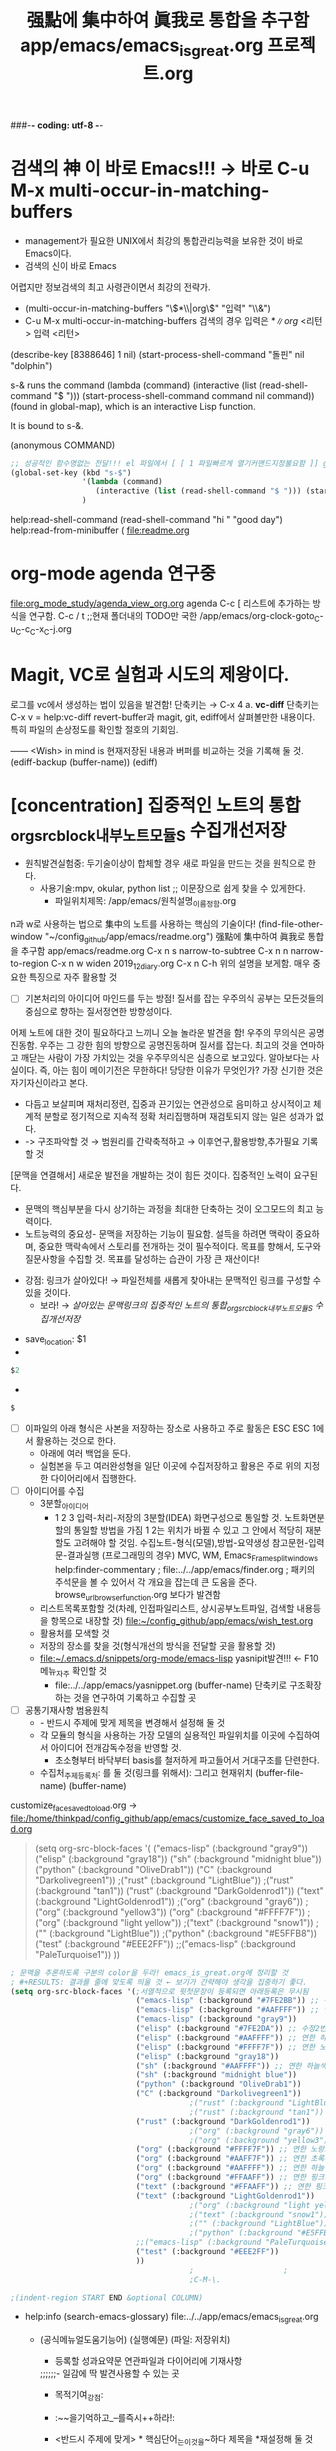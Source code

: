 #+STARTUP: showeverything indent
#+TITLE: 强點에 集中하여 眞我로 통합을 추구함 app/emacs/emacs_is_great.org
#+TITLE: 프로젝트.org
#+Core_VALUE: For WHAT?, WHY, and Meta
#+where_is_source_FILE: (find-file "~/config_github/app/emacs/emacs_is_great.org")
#+CREATOR: LEEJEONGPYO
###-*- coding: utf-8 -*-

* 검색의 神 이 바로 Emacs!!! → 바로 C-u M-x multi-occur-in-matching-buffers
- management가 필요한 UNIX에서 최강의 통합관리능력을 보유한 것이 바로 Emacs이다.
- 검색의 신이 바로 Emacs
어렵지만 정보검색의 최고 사령관이면서 최강의 전략가.
- (multi-occur-in-matching-buffers "\\(*\\|org\\)" "입력" "\\&")
- C-u M-x multi-occur-in-matching-buffers 검색의 경우 입력은 \(*\|org\) <리턴> 입력 <리턴>
(describe-key [8388646] 1 nil) (start-process-shell-command "돌핀" nil "dolphin")

s-& runs the command (lambda (command) (interactive (list
(read-shell-command "$ "))) (start-process-shell-command command nil
command)) (found in global-map), which is an interactive Lisp
function.

It is bound to s-&.

(anonymous COMMAND)
#+begin_src emacs-lisp
  ;; 성공적인 함수명없는 전달!!! el 파일에서 [ [ 1 파일빠르게 열기커맨드지정불요함 ]] global-set-key.org read-shell-command.org
  (global-set-key (kbd "s-$")
                  '(lambda (command)
                     (interactive (list (read-shell-command "$ "))) (start-process-shell-command command nil command))
                  )
#+end_src
help:read-shell-command
(read-shell-command "hi " "good day")
help:read-from-minibuffer (
file:readme.org
* org-mode agenda 연구중
file:org_mode_study/agenda_view_org.org
agenda C-c [ 리스트에 추가하는 방식을 연구함.
       C-c / t ;;현재 폴더내의 TODO만 국한 
/app/emacs/org-clock-goto_C-u_C-c_C-x_C-j.org
* Magit, VC로 실험과 시도의 제왕이다.
로그를 vc에서 생성하는 법이 있음을 발견함!
	단축키는 → C-x 4 a.
*vc-diff* 단축키는 C-x v =  help:vc-diff revert-buffer과 magit, git, ediff에서 살펴볼만한 내용이다.
	특히 파일의 손상정도를 확인할 절호의 기회임.

:연구중_저장내용_버퍼:
------ <Wish> in mind is 현재저장된 내용과 버퍼를 비교하는 것을 기록해 둘 것.
(ediff-backup (buffer-name))
(ediff)
:END:

* [concentration] 집중적인 노트의 통합_org_src_block_내부노트_모듈S 수집개선저장
- 원칙발견실험중: 두기술이상이 합체할 경우 새로 파일을 만드는 것을 원칙으로 한다.
      - 사용기술:mpv, okular, python list ;; 이문장으로 쉽게 찾을 수 있게한다.
        - 파일위치제목: /app/emacs/원칙설명_이름정함.org

n과 w로 사용하는 법으로 集中의 노트를 사용하는 핵심의 기술이다!
(find-file-other-window "~/config_github/app/emacs/readme.org")
          强點에 集中하여 眞我로 통합을 추구함 app/emacs/readme.org
C-x n s         narrow-to-subtree       C-x n n        narrow-to-region
C-x n w         widen                 2019_12_diary.org
C-x n C-h       위의 설명을 보게함. 매우 중요한 특징으로 자주 활용할 것


- [ ]기본처리의 아이디어 마인드를 두는 방점! 질서를 잡는 우주의식
        공부는 모든것들의 중심으로 향하는 질서정연한 방향성이다. 
어제 노트에 대한 것이 필요하다고 느끼니 오늘 놀라운 발견을 함! 우주의 무의식은 공명진동함.
                                        우주는 그 강한 힘의 방향으로 공명진동하며 질서를 잡는다.
최고의 것을 연마하고 깨닫는 사람이 가장 가치있는 것을 우주무의식은 심층으로 보고있다.
알아보다는 사실이다. 즉, 아는 힘이 메이기전은 무한하다!
당당한 이유가 무엇인가?
가장 신기한 것은 자기자신이라고 본다.
  - 다듬고 보살피며 재처리정련, 집중과 끈기있는 연관성으로 음미하고 상시적이고 체계적 분할로 정기적으로 지속적 정확 처리집행하며 재검토되지 않는 일은 성과가 없다.
  -  -> 구조파악할 것 → 범원리를 간략축적하고 → 이후연구,활용방향,추가필요 기록할 것
[문맥을 연결해서] 새로운 발전을 개발하는 것이 힘든 것이다. 집중적인 노력이 요구된다.
- 문맥의 핵심부분을 다시 상기하는 과정을 최대한 단축하는 것이 오그모드의 최고 능력이다.
- 노트능력의 중요성- 문맥을 저장하는 기능이 필요함. 설득을 하려면 맥락이 중요하며, 중요한 맥락속에서 스토리를 전개하는 것이 필수적이다.
               목표를 향해서, 도구와 질문사항을 수집할 것.
               목표를 달성하는 습관이 가장 큰 재산이다!
# 문맥에 맞는 추론을 하는 것은 중요하다.

- 강점: 링크가 살아있다! → 파일전체를 새롭게 찾아내는 문맥적인 링크를 구성할 수 있을 것이다.
  - 보라! → [[*%5Bconcentration%5D %EC%A7%91%EC%A4%91%EC%A0%81%EC%9D%B8 %EB%85%B8%ED%8A%B8%EC%9D%98 %ED%86%B5%ED%95%A9_org_src_block_%EB%82%B4%EB%B6%80%EB%85%B8%ED%8A%B8_%EB%AA%A8%EB%93%88S %EC%88%98%EC%A7%91%EA%B0%9C%EC%84%A0%EC%A0%80%EC%9E%A5][살아있는 문맥링크의 집중적인 노트의 통합_org_src_block_내부노트_모듈S 수집개선저장]] 


  :꺽쇄s탭단축키로저장된yasnappet_angle_s_tab:
  #+begin_text org :what_in_your_Mind $0
- save_location: $1
- 
#+begin_src emacs-lisp :results silent
$2
#+end_src

- 
#+begin_src emacs-lisp :results silent
$
#+end_src
  #+end_text
  :end:


- [ ]이파일의 아래 형식은 사본을 저장하는 장소로 사용하고 주로 활동은 ESC ESC 1에서 활용하는 것으로 한다.
  - 아래에 여러 백업을 둔다.
  - 실험본을 두고 여러완성형을 일단 이곳에 수집저장하고 활용은 주로 위의 지정한 다이어리에서 집행한다.
- [ ] 아이디어를 수집
  - 3분할_아이디어
    - 1 2 3 입력-처리-저장의 3분할(IDEA) 화면구성으로 통일할 것. 노트화면분할의 통일할 방법을 가짐
      1 2는 위치가 바뀔 수 있고 그 안에서 적당히 재분할도 고려해야 할 것임.
       수집노트-형식(모델),방법-요약생성
       참고문헌-입력문-결과실행 (프로그래밍의 경우)  MVC, WM, Emacs_Frame_split_windows
       help:finder-commentary ; file:../../app/emacs/finder.org
       ; 패키의 주석문을 볼 수 있어서 각 개요을 잡는데 큰 도움을 준다. browse_url_browser_function.org 보다가 발견함

  - 리스트목록포함할 것(차례, 인접파일리스트, 상시공부노트파일, 검색할 내용등을 항목으로 내장할 것)
    file:~/config_github/app/emacs/wish_test.org
  - 활용처를 모색할 것
  - 저장의 장소를 찾을 것(형식개선의 방식을 전달할 곳을 활용할 것)
  - file:~/.emacs.d/snippets/org-mode/emacs-lisp yasnipit발견!!! ← F10메뉴_자주 확인할 것
    -  file:../../app/emacs/yasnippet.org (buffer-name) 단축키로 구조확장하는 것을 연구하여 기록하고 수집할 곳
- [ ] 공통기재사항 범용원칙
  - - 반드시 주제에 맞게 제목을 변경해서 설정해 둘 것
  - 각 모듈의 형식을 사용하는 가장 모델의 실용적인 파일위치를 이곳에 수집하여서 아이디어 전개감독수정을 반영할 것.
    - 초소형부터 바닥부터 basis를 철저하게 파고들어서 거대구조를 단련한다.
  - 수집처_주제등록처: 를 둘 것(링크를 위해서):  그리고 현재위치 (buffer-file-name) (buffer-name)

customize_face_saved_to_load.org -> file:/home/thinkpad/config_github/app/emacs/customize_face_saved_to_load.org


#+begin_quote elisp :backupbefore in emacsQ_load.el
     (setq org-src-block-faces '(
                                 ("emacs-lisp" (:background "gray9"))
				 ("elisp" (:background "gray18"))
				 ("sh" (:background "midnight blue"))
				 ("python" (:background "OliveDrab1"))
                                 ("C" (:background "Darkolivegreen1"))
					;("rust" (:background "LightBlue"))
					;("rust" (:background "tan1"))
				 ("rust" (:background "DarkGoldenrod1"))
				 ("text" (:background "LightGoldenrod1"))
				 ;("org" (:background "gray6"))
				 ;("org" (:background "yellow3"))
				 ("org" (:background "#FFFF7F"))
				 ;("org" (:background "light yellow"))
				 ;("text" (:background "snow1"))
                                 ;("" (:background "LightBlue"))
				 ;("python" (:background "#E5FFB8"))
                                 ("test" (:background "#EEE2FF"))
				 ;;("emacs-lisp" (:background "PaleTurquoise1"))
                                ))
#+end_quote

 #+begin_src emacs-lisp :results silent :이곳에서 실험을 전개하라
   ; 문맥을 추론하도록 구분의 color을 두라! emacs_is_great.org에 정리할 것
   ; #+RESULTS: 결과를 줄에 맞도록 띄울 것 ← 보기가 간략해야 생각을 집중하기 좋다.
   (setq org-src-block-faces '(;서열적으로 윗첫문장이 등록되면 아래등록은 무시됨
                               ("emacs-lisp" (:background "#7FE2BB")) ;; 수정1번한 연한 청록배경임-약간 진하게 잘어울림 org
                               ("emacs-lisp" (:background "#AAFFFF")) ;; 연한 하늘색배경임
                               ("emacs-lisp" (:background "gray9"))
                               ("elisp" (:background "#7FE2DA")) ;; 수정2번한 연한 청록배경임
                               ("elisp" (:background "#AAFFFF")) ;; 연한 하늘색배경임
                               ("elisp" (:background "#FFFF7F")) ;; 연한 노랑으로 좋은배경임
                               ("elisp" (:background "gray18"))
                               ("sh" (:background "#AAFFFF")) ;; 연한 하늘색배경임
                               ("sh" (:background "midnight blue"))
                               ("python" (:background "OliveDrab1"))
                               ("C" (:background "Darkolivegreen1"))
                                           ;("rust" (:background "LightBlue"))
                                           ;("rust" (:background "tan1"))
                               ("rust" (:background "DarkGoldenrod1"))
                                           ;("org" (:background "gray6"))
                                           ;("org" (:background "yellow3"))
                               ("org" (:background "#FFFF7F")) ;; 연한 노랑으로 좋은배경임
                               ("org" (:background "#AAFF7F")) ;; 연한 초록배경임
                               ("org" (:background "#AAFFFF")) ;; 연한 하늘색배경임
                               ("org" (:background "#FFAAFF")) ;; 연한 핑크배경임
                               ("text" (:background "#FFAAFF")) ;; 연한 핑크배경임
                               ("text" (:background "LightGoldenrod1"))
                                           ;("org" (:background "light yellow"))
                                           ;("text" (:background "snow1"))
                                           ;("" (:background "LightBlue"))
                                           ;("python" (:background "#E5FFB8"))
                               ;;("emacs-lisp" (:background "PaleTurquoise1"))
                               ("test" (:background "#EEE2FF"))
                               ))
                                           ;					;
                                           ;C-M-\.

   ;(indent-region START END &optional COLUMN)
 #+end_src
  #+RESULTS:
 

- help:info (search-emacs-glossary) file:../../app/emacs/emacs_is_great.org
 - (공식메뉴얼도움기능어) (실행예문)              (파일: 저장위치)
  :꺽쇄org탭단축키로저장된yasnappet:
  #+begin_text org :파일명.org_목적은_화두확실이다


- 등록할 성과요약문 연관파일과 다이어리에 기재사항
;;;;;;- 일감에 딱 발견사용할 수 있는 곳
- 목적기여_강점: 

- :~~을기억하고_--를즉시++하라!:
- <반드시 주제에 맞게> * 핵심단어_는_이것을~하다      제목을 *재설정해 둘 것



-#+end_text
-:end:
;;;;;;;;;;;; 저장처리과정 ;;;;;;;;;;;;
;(필수) 다이어리에 저장하고, 주저장파일핵심노트저장후,

;;(적극권장) 주된목적_meta사고, 상위프로젝트위치, 주로 연동되는 핵심부나 반복연습하는 목록에 추가하여 연동하든지.
- 음미하며, 지속적인 단련이 상기할 수 있는 곳 음미되지 않으면 성취는 없다.

;;(상기 불충족 대안) 아니면 inbox에 wish리스트에 넣고 기다리든지 아니면 diary 위의 날짜에 밀 넣어두고 연관파일 결정되면 지우면 된다.
 file:~/config_github/app/emacs/wish_test.org 미루어둔다. - xxxxxx.org::기능-활용-연습필요하니 적합장소검토기록할 것

   #+begin_src emacs-lisp :tangle yes


this is lisp



   #+end_src


   #+begin_src sh :tangle yes

sh is best quality in the world in good chances
"hi"



   #+end_src
   - 46:47:09 :: 
#+begin_quote text


#+end_quote
#+begin_verse elisp


#+end_verse

   #+begin_src text :tangle yes




   #+end_src


   #+begin_src elisp :tangle yes


this is elisp




   #+end_src


- 형식-주사용처:간단모듈양식의 오그파일_메모용
      - 연관파일, 요약본은 ##diary.org
(buffer-name)
- 수집: 내용

- 주사용처_복사범위(*부터 -:end: -:End: -:END: 까지들 중 필요부분복사) Copy로 사용시 위의 *제목을 수정하고 나머지줄은몽땅삭제할 것
- diary.org_C-[ C-[ 1 등록시에는 -:end: 부분을 등록함 wish_list_test.org의 경우는 나중에 일과종료전까지 보낸다.
- 상황성립배경{주된목적_meta사고, 상위프로젝트위치, 그 문맥배경설명요약}:

- 목적기여_강점: 
- 주저장파일 (buffer-file-name) (buffer-name) 
- 현재위치기록 (buffer-file-name) file:../../app/emacs/emacs_is_great.org
- 전파필요한 직접연관파일(단련리스트파일, 인박스수집): file:../../app/emacs/emacs_is_great.org
- 관련임시아이디어들 경쟁,대안 : 
  - 딱! 성취감은 어디서: 

- 더 필요하고 조사해야할 사안 그리고 대기중, 중단이유 또는 복안, 대안사항:
  - 
;;;;;;;;;;;; 저장처리과정 ;;;;;;;;;;;;
;(필수) 다이어리에 저장하고, 주저장파일핵심노트저장후,
- 일감에 딱 발견할 수 있는 곳

;;(적극권장) 주된목적_meta사고, 상위프로젝트위치, 주로 연동되는 핵심부나 반복연습하는 목록에 추가하여 연동하든지.
- 음미하며, 지속적인 단련이 상기할 수 있는 곳 음미되지 않으면 성취는 없다.

;;(상기 불충족 대안) 아니면 inbox에 wish리스트에 넣고 기다리든지 아니면 diary 위의 날짜에 밀 넣어두고 연관파일 결정되면 지우면 된다.
 file:~/config_github/app/emacs/wish_test.org 미루어둔다. - xxxxxx.org::기능-활용-연습필요하니 적합장소검토기록할 것

  #+end_text
    :end:



** emacs_내부노트_초소형_간이모듈_copy용_1형
- <반드시 주제에 맞게> * 핵심단어_는_이것을~하다      제목을 *재설정해 둘 것
- 형식-주사용처:간단모듈양식의 오그파일_메모용
      - 연관파일, 요약본은 ##diary.org
(buffer-name)
- 수집: 내용

- 주사용처_복사범위(*부터 -:end: -:End: -:END: 까지들 중 필요부분복사) Copy로 사용시 위의 *제목을 수정하고 나머지줄은몽땅삭제할 것
- diary.org_C-[ C-[ 1 등록시에는 -:end: 부분을 등록함 wish_list_test.org의 경우는 나중에 일과종료전까지 보낸다.
:~~을기억하고_--를즉시++하라!:
#+begin_text org :최종목적은_화두확실이다
- 상황성립배경{주된목적_meta사고, 상위프로젝트위치, 그 문맥배경설명요약}:

- 목적기여_강점: 
- 주저장파일 (buffer-file-name) (buffer-name) 
- 현재위치기록 (buffer-file-name) file:../../app/emacs/emacs_is_great.org
- 전파필요한 직접연관파일(단련리스트파일, 인박스수집): file:../../app/emacs/emacs_is_great.org
- 관련임시아이디어들 경쟁,대안 : 
- 등록할 성과요약문 연관파일과 다이어리에 기재사항
  - 딱! 성취감은 어디서: 

- 더 필요하고 조사해야할 사안 그리고 대기중, 중단이유 또는 복안, 대안사항:
  - 
-#+end_text org
-:end:
;;;;;;;;;;;; 저장처리과정 ;;;;;;;;;;;;
;(필수) 다이어리에 저장하고, 주저장파일핵심노트저장후,
- 일감에 딱 발견할 수 있는 곳

;;(적극권장) 주된목적_meta사고, 상위프로젝트위치, 주로 연동되는 핵심부나 반복연습하는 목록에 추가하여 연동하든지.
- 음미하며, 지속적인 단련이 상기할 수 있는 곳 음미되지 않으면 성취는 없다.

;;(상기 불충족 대안) 아니면 inbox에 wish리스트에 넣고 기다리든지 아니면 diary 위의 날짜에 밀 넣어두고 연관파일 결정되면 지우면 된다.
 file:~/config_github/app/emacs/wish_test.org 미루어둔다. - xxxxxx.org::기능-활용-연습필요하니 적합장소검토기록할 것




 #+begin_center text emacs-lisp :불타는_핵심부은_주변파급으로_공명진동한다이다
; 핵심을 강화하는 문맥에 연관은 집중적인 추론으로 중요하다.





 #+end_center
-#+end_text org
-:END:

- [ ] 구조파악할 것 ← 내부구조가 정확해야 활용을 높일수 있다
  #+begin_src emacs-lisp
; # 서열의 순서파악함. * > : > #+오그 > - [ ] > #+src
   ; 발굴되기 전에는 모든 것이 모르는 것이다!

  #+end_src
   #+RESULTS:

 #+begin_center text emacs-lisp :다시한번더,불타는_핵심부은_주변파급으로_공명진동한다이다
; 핵심을 강화하는 문맥에 연관은 집중적인 추론으로 중요하다.


; 다이어리에 저장하고, 핵심노트저장후,
;; 주로 연동되는 핵심부나 반복연습하는 목록에 추가하여 연동하든지.
음미되지 않으면 성취는 없다.
;; 아니면 inbox에 wish리스트에 넣고 기다리든지 아니면 위의 날짜에 밀 넣어두고 연관파일 결정되면 지우면 된다.

 #+end_center


 #+begin_src sh :results table
  
 #+end_src
  #+RESULTS:

#+end_text
           :end:
* ㅅㄷㄴㅅ

;;;;;;;;;;;;;;;;;;;;;;;;;;;;;;;;;;;;;;;;;;;;;;;;;;;;;;;;;;;;;;;;;;;;
* 
** 화엄경독송읽기, 라틴어espeak, pdf 노트용

** lfs, gentoo,  haskell pdf note

** ggb, 시간별재생을 나누어서 가능하게 하는 방식모듈
- 각 리스트에 시간대를 나누어두고 리스트를 매 묶음시간대에서 나누어 실행하게 한다.
# 동시진행가능하게 만드는 대혁신!!!
- 각 파일의 동시진행이 가능한 방식을 만들어 둔다.
   즉 [ 파일03 ] [ *파일노트부분 ] [ *작전노트_voca만수집 ] [발음연구처] [중단지점과연결점등록처] [ 이해안감수집처 ] [ 연구필요 ] [ 링크사이트(ggb사이트) 파일 ] 
** Music/mpv_/ 배경음악듣기모듈화
** org_src_block_내부노트_모듈화_실험_test_YouTube강의필기용_1형 만들어야함.
** [2020-03-##] org_src_block_내부노트_모듈화_실험_test_diary_1형 만들어야함.
하위구조의 색깔을 정해서 등록할 것- el 의 위치에서 검색해서 등록할 것.

** org_src_block_내부노트_모듈화_copy용_1형

:미주제1:

#+begin_test org :목적=최고의 발성은 집중력강화의 비결이다!

- 강점: 
- 
 #+begin_center sh
# 문맥에 맞는 추론을 하는 것은 중요하다.

 #+end_center


- [ ] 구조파악할 것 ← 내부구조가 정확해야 활용을 높일수 있다
 #+begin_src sh :results table
  
  # 서열의 순서파악함. * > : > #+오그 > - [ ] > #+src
 #+end_src
  #+RESULTS:
  | #+RESULTS: 결과를 줄에 맞도록 띄울 것 hi2야호 |
 #+begin_src elisp :results table

   ;(indent-region START END &optional COLUMN)
 #+end_src
  #+RESULTS:
-      -> 구조파악할 것 > 범원리를 간략축적하고 > 이후연구,활용방향,추가필요 기록할 것





- 발굴의_과정들
 #+begin_src sh
   # 발굴되기 전에는 모든 것이 모르는 것이다!

   for i in 1 2
   do

       for i in 1 2
       do
           printf "hi"

           printf "hi"   
       done
   done
      echo history
   echo '#+RESULTS: 결과를 줄에 맞도록 띄울 것hi2야호'
   # [[ end   ]]

 #+end_src
  #+RESULTS:


- 문맥의 핵심부분을 다시 상기하는 과정을 최대한 단축하는 것이 오그모드의 최고 능력이다.
- 노트능력의 중요성- 문맥을 저장하는 기능이 필요함. 설득을 하려면 맥락이 중요하며, 중요한 맥락속에서 스토리를 전개하는 것이 필수적이다.


#+end_test



           :end:




** - 에서 [Alt키+좌우화살표]서열간격조정할 수 있음을 발견함. [Alt+Return]- 다음항목으로 넘어감 즉, 빠른 노트입력이 가능하다

** [탭자동파일명완성 발견 /*핵심어*]mini-buffer에서
* [Speed 빠르다] 링크를 자유롭게 사용할 수 있다.
** [org_id.org] 참조할 것 ~/config_github/app/emacs/org_id.org
- 파일명정확히 등록하면 우수한 색인파일을 생성하는 것을 가능하게 해서
** [footnote]내부색인기능 발견 C-c C-x f org-footnote-action    참고: 주석기능과 유사함. file:footnotes.org
emacs/test_stuff/like_pomodoro_timer_note.org

* [Expension 확장성] 다른 외부프로그램명령과 연동성이 높은 통합성으로 연결된다.

- mpv를 바로 실행함. /app/mpv/readme.org
    (find-file-other-window "../mpv/readme.org")


- espeak M-| 로 문서를 바로 읽어들이는 것이 우수함.
    (find-file-other-window "../espeak/readme.org:2")
    (find-file-other-window "../espeak/readme.org")
  strings="$( cat )"; while true; do echo "$strings" | while read LINE ; do espeak -g 60 -s 100 -v other/grc "$LINE"; sleep 3; done; sleep 3 done
                ;; 단문으로 만드는 것은 시행착오를 거치면서 완성되는 것이다. espeak -g 60 -s 100 -v other/grc /la를 실행
                ;; C-x ESC ESC	repeat-complex-command
시행착오 완성된 영역선택에서 읽기를 실행하는 문장임( GREAT!!! )
(shell-command-on-region (+ (line-beginning-position 2) 0) (line-end-position 2)  ;;늘 더 좋은 방법을 발견해 나아감.
			"espeak -a 20 -g 27 -s 120 -v other/la" nil nil nil)
religionis deorum immortalium fanorum aediumque sacrarum conlocatio, 


- 브라우져로 YouTube시청 등의 기능 brave --incognito surf
    (async-shell-command "surf http://www.perseus.tufts.edu/hopper/text?doc=Perseus:text:1999.01.0167"
    (async-shell-command "surf http://www.google.com/ncr")
(eww  "http://www.perseus.tufts.edu/hopper/text?doc=Perseus:text:1999.01.0167")
(eww "http://www.google.com/ncr")
(eww "http://www.perseus.tufts.edu/")

(async-shell-command "brave --incognito 'http://www.perseus.tufts.edu/hopper/text?doc=Perseus:text:1999.01.0167'")
(async-shell-command "brave --incognito 'https://www.youtube.com/watch?v=WBcvRW0CXfU&t=3m36s'")

    (async-shell-command "brave --incognito ''")
    (async-shell-command "brave --incognito ''")
    (async-shell-command "surf http://www.google.com/ncr")
    (async-shell-command "surf http://www.perseus.tufts.edu/")
* [미완성] vim과 비교하거나 다른 것을 연구해야 하는 것들
- ibus의 놀라운 한자입력완성기능이 있는데 ibus.el을 연구해볼것.

* info help의 기능이 놀라움.
# info-appropos로 검색하는 것을 익힐 것 필수적이다.

* src tangle
/emacs/src_tangle.org
# tracking thought process is essential for understanding power!
- 다듬어 연구한 자의 도구가 바로 이맥스이며 컴퓨터이다.
# <문제는 절망감을 주지만,,,> 우회 다른 방식 다른 발견! 메뉴얼 좋은탐구습관, 개념을 명확확장 간략정리, 원문제도 결국 해결함
    - org-babel-execute-src-block: No org-babel-execute function for sh!
            → (org-babel-do-load-languages 'org-babel-load-languages)
              → (info "(org) Languages") emacs/src_block.org
- org-babel-execute-src-block: No org-babel-execute function for sh! 우회를발견_ + 원문제해결책발견함!
(mapconcat 'shell-command-to-string '("lsblk" "lsblk") "\n") ; ← 여기서 심지어 단문으로 C-u C-x C-e도 가능함!!!

노트가 가미된 놀라운 파일
* TODO workflow/ 폴더를 만들어서 연구하고 연습을 하는 곳을 둘 것.


- 정확한 정의가 선명한 자신감과 불타는 의욕을 감응[etymology음원필요성] - [[file:~/config_github/great_books/etymology_greek_latin/readme.org::*%EC%9B%90%EC%9D%8C%EC%9D%98%20%EC%86%8D%EC%84%B1%EC%9D%84%20%ED%8C%8C%EC%95%85%ED%95%98%EB%8A%94%20%EA%B2%83etymology%EC%97%90%20%EA%B4%80%ED%95%98%EC%97%AC%20readme.org%20%EA%B7%B8%EB%A6%AC%EC%8A%A4%EC%96%B4%20%EB%9D%BC%ED%8B%B4%EC%96%B4%20greek%20latin][원음의 속성을 파악하는 것etymology에 관하여 readme.org 그리스어 라틴어 greek latin]] 
'가가 가가?'
- 단어의 선정이 tool{선명함}이냐 workflow{포괄적}
- [사용에 기여하는 것] 
    - (대안제시) [정확한 단어주제]파일명검색(M-x find-grep 등)으로 찾아내는 것을 활용하는 메타관리규칙.
    # [find-name-dired *검색어*]일단 M-x locate로 파일명 검색보다는 M-x find-name-dired *검색어*
:로그목록들:
- wm log 배치에 관해서 compare_wm
- emacs org 사용원리와 저장원리
    - Agenda file list
    - recentf list
- 원리원칙과 발견
- 워크플로우 list
:END:
